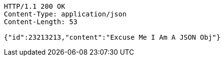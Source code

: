 [source,http]
----
HTTP/1.1 200 OK
Content-Type: application/json
Content-Length: 53

{"id":23213213,"content":"Excuse Me I Am A JSON Obj"}
----